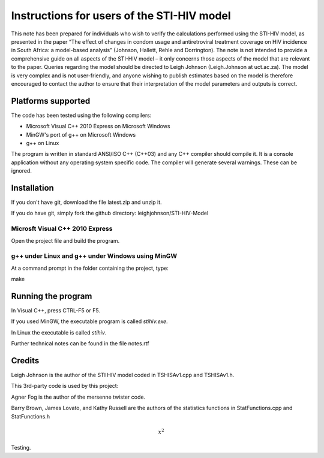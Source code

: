 Instructions for users of the STI-HIV model
###########################################

This note has been prepared for individuals who wish to verify the calculations performed using the STI-HIV model, as presented in the paper “The effect of changes in condom usage and antiretroviral treatment coverage on HIV incidence in South Africa: a model-based analysis” (Johnson, Hallett, Rehle and Dorrington). The note is not intended to provide a comprehensive guide on all aspects of the STI-HIV model – it only concerns those aspects of the model that are relevant to the paper. Queries regarding the model should be directed to Leigh Johnson (Leigh.Johnson at uct.ac.za). The model is very complex and is not user-friendly, and anyone wishing to publish estimates based on the model is therefore encouraged to contact the author to ensure that their interpretation of the model parameters and outputs is correct.

Platforms supported
-------------------

The code has been tested using the following compilers:

- Microsoft Visual C++ 2010 Express on Microsoft Windows
- MinGW's port of g++ on Microsoft Windows
- g++ on Linux

The program is written in standard ANSI/ISO C++ (C++03) and any C++ compiler should compile it. It is a console application without any operating system specific code. The compiler will generate several warnings. These can be ignored.

Installation
------------

If you don't have git, download the file latest.zip and unzip it.

If you do have git, simply fork the github directory: leighjohnson/STI-HIV-Model

Microsft Visual C++ 2010 Express
================================

Open the project file and build the program.

g++ under Linux and g++ under Windows using MinGW
=================================================

At a command prompt in the folder containing the project, type:

make 

Running the program
-------------------

In Visual C++, press CTRL-F5 or F5.

If you used MinGW, the executable program is called *stihiv.exe*.

In Linux the executable is called *stihiv*.

Further technical notes can be found in the file notes.rtf

Credits
-------

Leigh Johnson is the author of the STI HIV model coded in TSHISAv1.cpp and TSHISAv1.h.

This 3rd-party code is used by this project:

Agner Fog is the author of the mersenne twister code.

Barry Brown, James Lovato, and Kathy Russell are the authors of the statistics functions in StatFunctions.cpp and StatFunctions.h

.. math::

  x^2
  
Testing.
